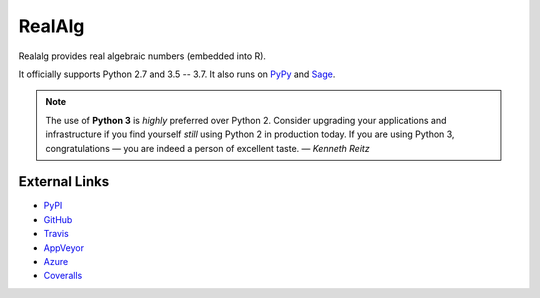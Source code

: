 
RealAlg
=======

.. image:: https://img.shields.io/pypi/v/realalg.svg
    :target: https://pypi.org/project/realalg/
    :alt: PyPI version

.. image:: https://img.shields.io/pypi/l/realalg.svg
    :target: https://pypi.org/project/realalg/
    :alt: PyPI license

.. image:: https://api.travis-ci.org/MarkCBell/realalg.svg?branch=master
    :target: https://travis-ci.com/MarkCBell/realalg/
    :alt: Travis build status

.. image:: https://img.shields.io/coveralls/github/MarkCBell/realalg.svg?branch=master
    :target: https://coveralls.io/github/MarkCBell/realalg?branch=master
    :alt: Coveralls status

Realalg provides real algebraic numbers (embedded into R).

It officially supports Python 2.7 and 3.5 -- 3.7.
It also runs on `PyPy`_ and `Sage`_.

.. note:: The use of **Python 3** is *highly* preferred over Python 2.
    Consider upgrading your applications and infrastructure if you find yourself *still* using Python 2 in production today.
    If you are using Python 3, congratulations — you are indeed a person of excellent taste. — *Kenneth Reitz*

External Links
--------------

* `PyPI`_
* `GitHub`_
* `Travis`_
* `AppVeyor`_
* `Azure`_
* `Coveralls`_

.. _AppVeyor: https://ci.appveyor.com/project/MarkCBell/realalg
.. _Azure: https://dev.azure.com/MarkCBell/realalg
.. _GitHub: https://github.com/MarkCBell/realalg
.. _PyPI: https://pypi.python.org/pypi/realalg
.. _ReadTheDocs: http://realalg.readthedocs.io
.. _Sage: http://www.sagemath.org
.. _Travis: https://travis-ci.com/MarkCBell/realalg
.. _Coveralls: https://coveralls.io/github/MarkCBell/realalg
.. _PyPy: https://pypy.org/

